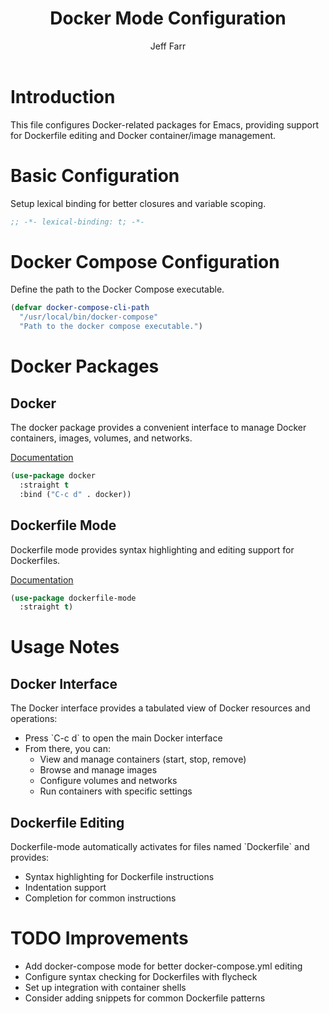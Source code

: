 #+title: Docker Mode Configuration
#+author: Jeff Farr
#+property: header-args:emacs-lisp :tangle docker.el
#+auto_tangle: y

* Introduction
This file configures Docker-related packages for Emacs, providing support for Dockerfile editing and Docker container/image management.

* Basic Configuration
Setup lexical binding for better closures and variable scoping.

#+begin_src emacs-lisp
;; -*- lexical-binding: t; -*-
#+end_src

* Docker Compose Configuration
Define the path to the Docker Compose executable.

#+begin_src emacs-lisp
(defvar docker-compose-cli-path
  "/usr/local/bin/docker-compose"
  "Path to the docker compose executable.")
#+end_src

* Docker Packages
** Docker
The docker package provides a convenient interface to manage Docker containers, images, volumes, and networks.

[[https://github.com/Silex/docker.el][Documentation]]

#+begin_src emacs-lisp
(use-package docker
  :straight t
  :bind ("C-c d" . docker))
#+end_src

** Dockerfile Mode
Dockerfile mode provides syntax highlighting and editing support for Dockerfiles.

[[https://github.com/spotify/dockerfile-mode][Documentation]]

#+begin_src emacs-lisp
(use-package dockerfile-mode
  :straight t)
#+end_src

* Usage Notes
** Docker Interface
The Docker interface provides a tabulated view of Docker resources and operations:

- Press `C-c d` to open the main Docker interface
- From there, you can:
  - View and manage containers (start, stop, remove)
  - Browse and manage images
  - Configure volumes and networks
  - Run containers with specific settings

** Dockerfile Editing
Dockerfile-mode automatically activates for files named `Dockerfile` and provides:

- Syntax highlighting for Dockerfile instructions
- Indentation support
- Completion for common instructions

* TODO Improvements
- Add docker-compose mode for better docker-compose.yml editing
- Configure syntax checking for Dockerfiles with flycheck
- Set up integration with container shells
- Consider adding snippets for common Dockerfile patterns

